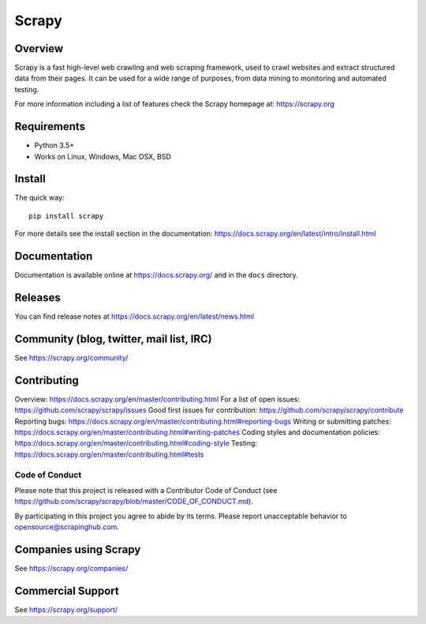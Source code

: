 ======
Scrapy
======

.. image:: https://img.shields.io/pypi/v/Scrapy.svg
   :target: https://pypi.python.org/pypi/Scrapy
   :alt: PyPI Version

.. image:: https://img.shields.io/pypi/pyversions/Scrapy.svg
   :target: https://pypi.python.org/pypi/Scrapy
   :alt: Supported Python Versions

.. image:: https://img.shields.io/travis/scrapy/scrapy/master.svg
   :target: https://travis-ci.org/scrapy/scrapy
   :alt: Build Status

.. image:: https://img.shields.io/badge/wheel-yes-brightgreen.svg
   :target: https://pypi.python.org/pypi/Scrapy
   :alt: Wheel Status

.. image:: https://img.shields.io/codecov/c/github/scrapy/scrapy/master.svg
   :target: https://codecov.io/github/scrapy/scrapy?branch=master
   :alt: Coverage report

.. image:: https://anaconda.org/conda-forge/scrapy/badges/version.svg
   :target: https://anaconda.org/conda-forge/scrapy
   :alt: Conda Version


Overview
========

Scrapy is a fast high-level web crawling and web scraping framework, used to
crawl websites and extract structured data from their pages. It can be used for
a wide range of purposes, from data mining to monitoring and automated testing.

For more information including a list of features check the Scrapy homepage at:
https://scrapy.org

Requirements
============

* Python 3.5+
* Works on Linux, Windows, Mac OSX, BSD

Install
=======

The quick way::

    pip install scrapy

For more details see the install section in the documentation:
https://docs.scrapy.org/en/latest/intro/install.html

Documentation
=============

Documentation is available online at https://docs.scrapy.org/ and in the ``docs``
directory.

Releases
========

You can find release notes at https://docs.scrapy.org/en/latest/news.html

Community (blog, twitter, mail list, IRC)
=========================================

See https://scrapy.org/community/

Contributing
============

Overview: https://docs.scrapy.org/en/master/contributing.html
For a list of open issues: https://github.com/scrapy/scrapy/issues
Good first issues for contribution: https://github.com/scrapy/scrapy/contribute
Reporting bugs: https://docs.scrapy.org/en/master/contributing.html#reporting-bugs
Writing or submitting patches: https://docs.scrapy.org/en/master/contributing.html#writing-patches
Coding styles and documentation policies: https://docs.scrapy.org/en/master/contributing.html#coding-style
Testing: https://docs.scrapy.org/en/master/contributing.html#tests

Code of Conduct
---------------

Please note that this project is released with a Contributor Code of Conduct
(see https://github.com/scrapy/scrapy/blob/master/CODE_OF_CONDUCT.md).

By participating in this project you agree to abide by its terms.
Please report unacceptable behavior to opensource@scrapinghub.com.

Companies using Scrapy
======================

See https://scrapy.org/companies/

Commercial Support
==================

See https://scrapy.org/support/
